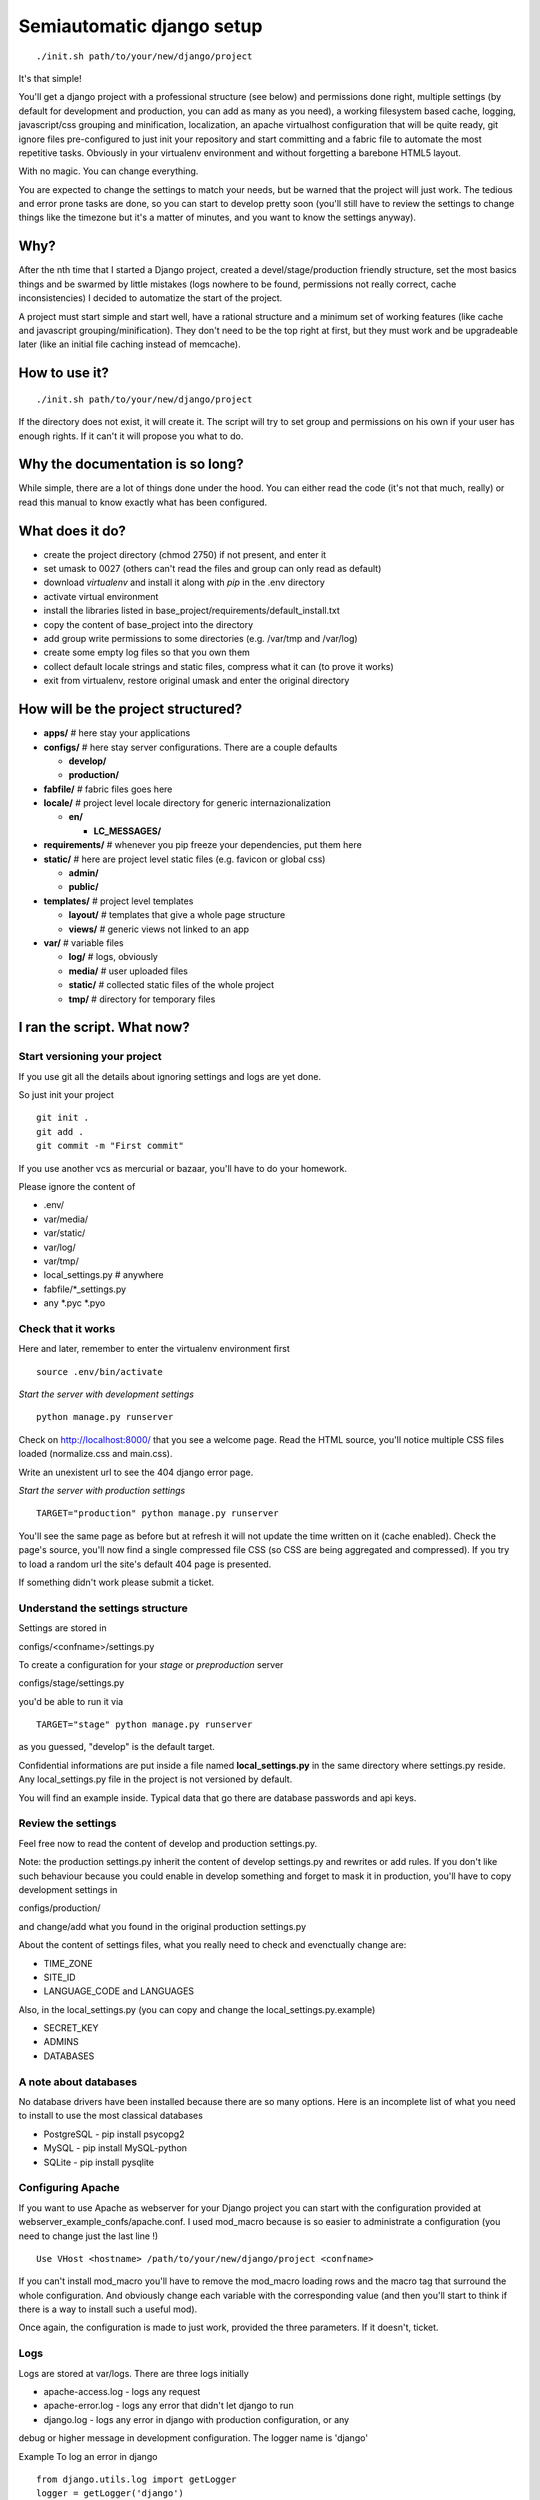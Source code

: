 ==========================
Semiautomatic django setup
==========================

::

  ./init.sh path/to/your/new/django/project

It's that simple!

You'll get a django project with a professional structure (see below) and 
permissions done right, multiple settings (by default for development and 
production, you can add as many as you need), a working filesystem based cache, 
logging, javascript/css grouping and minification, localization, an apache 
virtualhost configuration that will be quite ready, git ignore files 
pre-configured to just init your repository and start committing and a fabric 
file to automate the most repetitive tasks. Obviously in your virtualenv 
environment and without forgetting a barebone HTML5 layout.

With no magic. You can change everything.

You are expected to change the settings to match your needs, but be warned that 
the project will just work. The tedious and error prone tasks are done, so you 
can start to develop pretty soon (you'll still have to review the settings to 
change things like the timezone but it's a matter of minutes, and you want to 
know the settings anyway).

Why?
====

After the nth time that I started a Django project, created a 
devel/stage/production friendly structure, set the most basics things and be 
swarmed by little mistakes (logs nowhere to be found, permissions not really 
correct, cache inconsistencies) I decided to automatize the start of the 
project.

A project must start simple and start well, have a rational structure and a 
minimum set of working features (like cache and javascript 
grouping/minification). They don't need to be the top right at first, but they 
must work and be upgradeable later (like an initial file caching instead of 
memcache).

How to use it?
==============

::

  ./init.sh path/to/your/new/django/project

If the directory does not exist, it will create it. The script will try to set 
group and permissions on his own if your user has enough rights. If it can't it 
will propose you what to do.

Why the documentation is so long?
=================================

While simple, there are a lot of things done under the hood. You can either 
read the code (it's not that much, really) or read this manual to know exactly 
what has been configured. 

What does it do?
================

* create the project directory (chmod 2750) if not present, and enter it
* set umask to 0027 (others can't read the files and group can only read as 
  default)
* download *virtualenv* and install it along with *pip* in the .env directory
* activate virtual environment
* install the libraries listed in base_project/requirements/default_install.txt
* copy the content of base_project into the directory
* add group write permissions to some directories (e.g. /var/tmp and /var/log)
* create some empty log files so that you own them
* collect default locale strings and static files, compress what it can (to 
  prove it works)
* exit from virtualenv, restore original umask and enter the original directory

How will be the project structured?
===================================

* **apps/** # here stay your applications
* **configs/** # here stay server configurations. There are a couple defaults
  
  * **develop/**
  * **production/**
* **fabfile/** # fabric files goes here
* **locale/** # project level locale directory for generic internazionalization
  
  * **en/**
    
    * **LC_MESSAGES/**
* **requirements/** # whenever you pip freeze your dependencies, put them here
* **static/** # here are project level static files (e.g. favicon or global css)
  
  * **admin/**
  * **public/**
* **templates/** # project level templates
  
  * **layout/** # templates that give a whole page structure
  * **views/** # generic views not linked to an app
* **var/** # variable files
  
  * **log/** # logs, obviously
  * **media/** # user uploaded files
  * **static/** # collected static files of the whole project
  * **tmp/** # directory for temporary files


I ran the script. What now?
===========================

Start versioning your project
-----------------------------

If you use git all the details about ignoring settings and logs are yet done.

So just init your project

::

  git init .
  git add .
  git commit -m "First commit"

If you use another vcs as mercurial or bazaar, you'll have to do your homework.

Please ignore the content of 

* .env/
* var/media/
* var/static/
* var/log/
* var/tmp/
* local_settings.py # anywhere
* fabfile/*_settings.py
* any *.pyc *.pyo 


Check that it works
-------------------

Here and later, remember to enter the virtualenv environment first

::

   source .env/bin/activate

*Start the server with development settings*

::
  
  python manage.py runserver

Check on http://localhost:8000/ that you see a welcome page.
Read the HTML source, you'll notice multiple CSS files loaded (normalize.css 
and main.css).

Write an unexistent url to see the 404 django error page.

*Start the server with production settings*

::
  
  TARGET="production" python manage.py runserver

You'll see the same page as before but at refresh it will not update the time 
written on it (cache enabled). Check the page's source, you'll now find a 
single compressed file CSS (so CSS are being aggregated and compressed). If you 
try to load a random url the site's default 404 page is presented.

If something didn't work please submit a ticket.

Understand the settings structure
---------------------------------

Settings are stored in

configs/<confname>/settings.py

To create a configuration for your *stage* or *preproduction* server

configs/stage/settings.py

you'd be able to run it via

::
  
  TARGET="stage" python manage.py runserver

as you guessed, "develop" is the default target. 

Confidential informations are put inside a file named **local_settings.py** in 
the same directory where settings.py reside. Any local_settings.py file in the 
project is not versioned by default.

You will find an example inside. Typical data that go there are database 
passwords and api keys.

Review the settings
-------------------

Feel free now to read the content of develop and production settings.py.

Note: the production settings.py inherit the content of develop settings.py and 
rewrites or add rules. If you don't like such behaviour because you could 
enable in develop something and forget to mask it in production, you'll have to 
copy development settings in 

configs/production/

and change/add what you found in the original production settings.py

About the content of settings files, what you really need to check and 
evenctually change are:

* TIME_ZONE
* SITE_ID
* LANGUAGE_CODE and LANGUAGES

Also, in the local_settings.py (you can copy and change the 
local_settings.py.example)

* SECRET_KEY
* ADMINS
* DATABASES

A note about databases
----------------------

No database drivers have been installed because there are so many options. Here 
is an incomplete list of what you need to install to use the most classical 
databases

* PostgreSQL - pip install psycopg2
* MySQL - pip install MySQL-python
* SQLite - pip install pysqlite

Configuring Apache
------------------

If you want to use Apache as webserver for your Django project you can start 
with the configuration provided at webserver_example_confs/apache.conf. I used 
mod_macro because is so easier to administrate a configuration (you need to 
change just the last line !)

::

  Use VHost <hostname> /path/to/your/new/django/project <confname>

If you can't install mod_macro you'll have to remove the mod_macro loading rows 
and the macro tag that surround the whole configuration. And obviously change 
each variable with the corresponding value (and then you'll start to think if 
there is a way to install such a useful mod).

Once again, the configuration is made to just work, provided the three 
parameters. If it doesn't, ticket.

Logs
----

Logs are stored at var/logs. There are three logs initially

* apache-access.log - logs any request
* apache-error.log - logs any error that didn't let django to run
* django.log - logs any error in django with production configuration, or any 
debug or higher message in development configuration. The logger name is 
'django'

Example To log an error in django

::

  from django.utils.log import getLogger
  logger = getLogger('django')
  logger.debug('debug log test')

Remember to use your own logger name for your applications and to configure it 
in the LOGGING settings.

Logs are not rotated automatically. You'll have to add a cron job to do it.

Templates
---------

To simplify the design of the site I added two directories to a global template 
dir.

* template/layouts
* template/views

Layouts are templates that give a strutcture to the whole page, while views 
contains inner content. Being the template directory at root of the project 
somewhat global, only particular views should go there (like an about page) and 
application related views should stay in that application template directory.

The default layouts are

* base.html
* content_only.html
* header_footer.html

All of them have a common block named "content", so that when you write a view 
you simply have to extend the layout and override the "content" block. Changing 
the layout becomes as easy as changing the name of the extended file.

e.g.

::
  
  {% extends "layout/base.html" %}
  {% block content%}Hello world{% endblock %}

::

  {% extends "layout/header_footer.html" %}
  {% block content%}Hello world{% endblock %}

*base.html* contains the most barebone page. Just <html><head> and <body> tags, 
with blocks to handle css and javascript (and compression handled). It 
shouldn't have particular css styles.

*content_only.html* simply put the "content" block inside a #main-content div 
container. Add some style to the main.css to have it serve pages like the about 
page.

*header_footer.html* unsurprisingly this layout add <header> and <footer> tags 
surrounding that same container written into "content_only" layout.

This are the most generic layouts I could think off, and adding one of them 
(e.g. a two column layout) is dead simple. Create the file in templates/layouts 
and ensure it has a block named "content".

Fabric and deployment
---------------------

To deploy your site you can use Fabric. There is a not so simple fabric 
configuration at

fabfile/__init__.py

to connect to a remote host and run a batch of common tasks (collect static 
files, minify css/js, clear cache and more). There is a system in place that 
will let you write your configurations on separated files, as

<confname>_settings.py

They will have to stay in that same fabfile directory. This will let you avoid 
to store inside your scm informations that do not need to be versioned (if you 
are using git you'll be pleased to know that there is .gitignore file ready for 
that).

Note that <confname> must be one of the configuration directories you created 
inside 'configs/'.

Author
------
Riccardo Attilio Galli <riccardo@sideralis.org> [http://www.sideralis.org]

